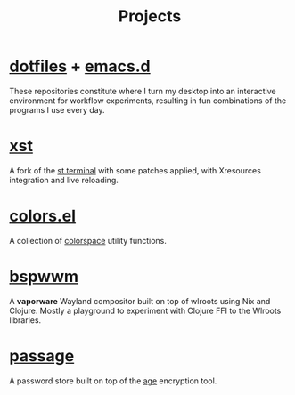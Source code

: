 #+title: Projects

* [[https://github.com/neeasade/dotfiles][dotfiles]] + [[https://github.com/neeasade/emacs.d][emacs.d]]

These repositories constitute where I turn my desktop into an interactive environment for workflow experiments, resulting in fun combinations of the programs I use every day.

* [[https://github.com/gnotclub/xst][xst]]

 A fork of the [[https://st.suckless.org/][st terminal]] with some patches applied, with Xresources integration and live reloading.

* [[https://github.com/neeasade/emacs.d/blob/master/lisp/trees/colors.el][colors.el]]

A collection of [[https://notes.neeasade.net/color-spaces.html][colorspace]] utility functions.

* [[https://github.com/neeasade/bspwwm][bspwwm]]

A *vaporware* Wayland compositor built on top of wlroots using Nix and Clojure. Mostly a playground to experiment with Clojure FFI to the Wlroots libraries.

* [[https://github.com/neeasade/passage][passage]]

A password store built on top of the [[https://github.com/FiloSottile/age][age]] encryption tool.
